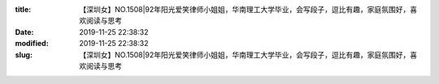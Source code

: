 
:title: 【深圳女】NO.1508|92年阳光爱笑律师小姐姐，华南理工大学毕业，会写段子，逗比有趣，家庭氛围好，喜欢阅读与思考
:date: 2019-11-25 22:38:32
:modified: 2019-11-25 22:38:32
:slug: 【深圳女】NO.1508|92年阳光爱笑律师小姐姐，华南理工大学毕业，会写段子，逗比有趣，家庭氛围好，喜欢阅读与思考


.. raw:: html
    :file: html/【深圳女】NO.1508|92年阳光爱笑律师小姐姐，华南理工大学毕业，会写段子，逗比有趣，家庭氛围好，喜欢阅读与思考.html

